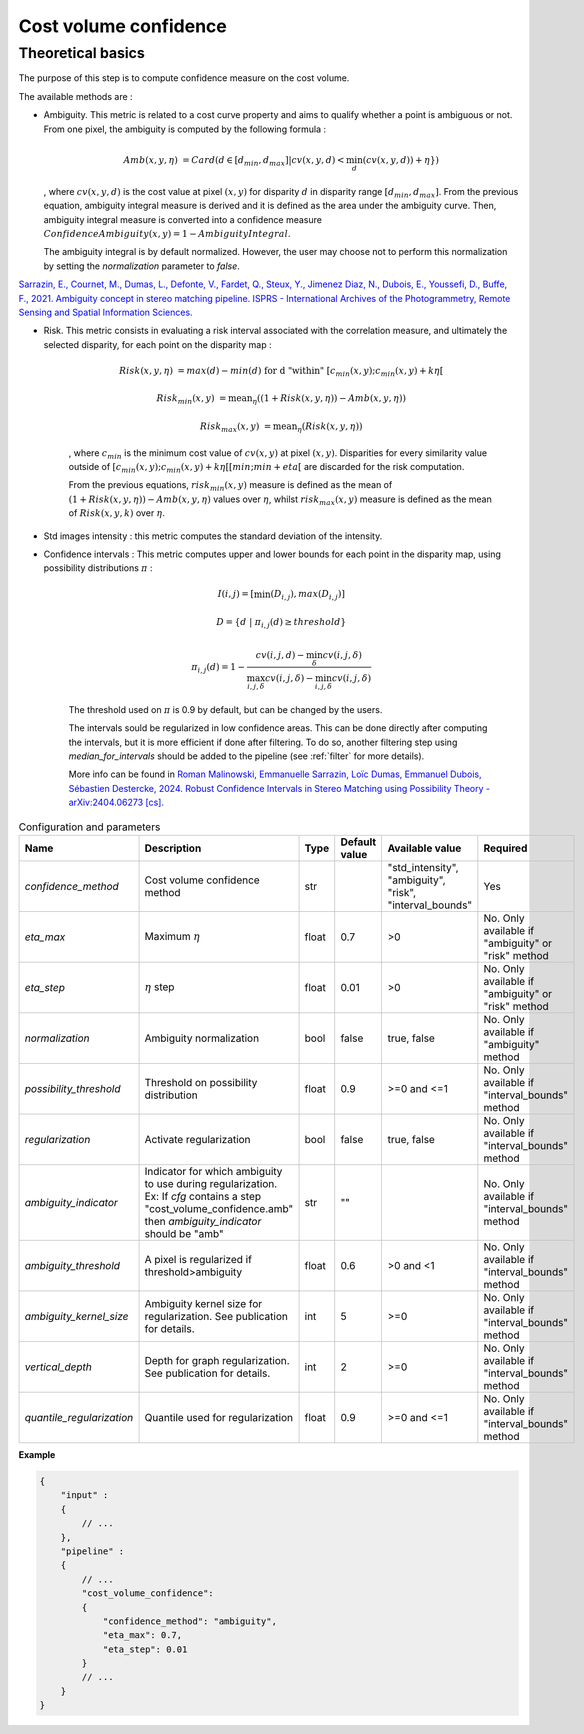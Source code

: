 .. _cost_volume_confidence:

Cost volume confidence
======================

Theoretical basics
------------------

The purpose of this step is to compute confidence measure on the cost volume.

The available methods are :

- Ambiguity. This metric is related to a cost curve property and aims to qualify whether a point is ambiguous or not.
  From one pixel, the ambiguity is computed by the following formula :

    .. math::

       Amb(x,y,\eta) &= Card(d \in [d_min,d_max] | cv(x,y,d) < \min_{d}(cv(x,y,d)) +\eta \})

  , where :math:`cv(x,y,d)` is the cost value at pixel :math:`(x,y)` for disparity :math:`d` in disparity range :math:`[d_{min},d_{max}]`.
  From the previous equation, ambiguity integral measure is derived and it is defined as the area under the ambiguity curve. Then, ambiguity integral measure
  is converted into a confidence measure :math:`Confidence Ambiguity(x,y) = 1 - Ambiguity Integral`.

  The ambiguity integral is by default normalized. However, the user may choose not to perform this normalization by setting the `normalization` parameter to `false`.

`Sarrazin, E., Cournet, M., Dumas, L., Defonte, V., Fardet, Q., Steux, Y., Jimenez Diaz, N., Dubois, E., Youssefi, D., Buffe, F., 2021. Ambiguity concept in stereo matching pipeline.
ISPRS - International Archives of the Photogrammetry, Remote Sensing and Spatial Information Sciences. <https://isprs-archives.copernicus.org/articles/XLIII-B2-2021/383/2021/>`_


- Risk. This metric consists in evaluating a risk interval associated with the correlation measure, and ultimately the selected disparity, for each point on the disparity map :

    .. math::

        Risk(x,y,\eta) &= max(d) - min(d) \text{ for d "within" } [c_{min}(x,y) ; c_{min}(x,y)+k\eta[

    .. math::

        Risk_{min}(x,y) &= \text{mean}_\eta( (1+Risk(x,y,\eta)) - Amb(x,y,\eta))

    .. math::

        Risk_{max}(x,y) &= \text{mean}_\eta( Risk(x,y,\eta))


    , where :math:`c_{min}` is the minimum cost value of :math:`cv(x,y)` at pixel :math:`(x,y)`.
    Disparities for every similarity value outside of :math:`[c_{min}(x,y) ; c_{min}(x,y)+k\eta[[min;min+eta[` are discarded for the risk computation.

    From the previous equations, :math:`risk_{min}(x,y)` measure is defined as the mean of :math:`(1+Risk(x,y,\eta)) - Amb(x,y,\eta)` values over :math:`\eta`, whilst :math:`risk_{max}(x,y)` measure is defined as the mean of :math:`Risk(x,y,k)` over :math:`\eta`.


- Std images intensity : this metric computes the standard deviation of the intensity.

- Confidence intervals : This metric computes upper and lower bounds for each point in the disparity map, using possibility distributions :math:`\pi` :

    .. math::
    
        I(i,j) = [\min(D_{i,j}), max(D_{i,j})]
    
    .. math::

        D = \{d~|~\pi_{i,j}(d)\geq threshold\}
    
    .. math::
    
        \pi_{i,j}(d) = 1 - \frac{cv(i,j,d) - \min_\delta cv(i,j,\delta)}{\max_{i,j,\delta}cv(i,j,\delta) - \min_{i,j,\delta}cv(i,j,\delta)}
    
    The threshold used on :math:`\pi` is 0.9 by default, but can be changed by the users.
    
    The intervals sould be regularized in low confidence areas. This can be done directly after computing the intervals, but it is more efficient if done after filtering. To do so, another filtering step using *median_for_intervals* should be added to the pipeline (see :ref:`filter` for more details).

    More info can be found in `Roman Malinowski, Emmanuelle Sarrazin, Loïc Dumas, Emmanuel Dubois, Sébastien Destercke, 2024. Robust Confidence Intervals in Stereo Matching using Possibility Theory - arXiv:2404.06273 [cs]. <https://arxiv.org/abs/2404.06273>`_


.. list-table:: Configuration and parameters
   :widths: 19 19 19 19 19 19
   :header-rows: 1


   * - Name
     - Description
     - Type
     - Default value
     - Available value
     - Required
   * - *confidence_method*
     - Cost volume confidence method
     - str
     -
     - | "std_intensity",
       | "ambiguity",
       | "risk",
       | "interval_bounds"
     - Yes
   * - *eta_max*
     - Maximum :math:`\eta`
     - float
     - 0.7
     - >0
     - No. Only available if "ambiguity" or "risk" method
   * - *eta_step*
     - :math:`\eta` step
     - float
     - 0.01
     - >0
     - No. Only available if "ambiguity" or "risk" method
   * - *normalization*
     - Ambiguity normalization
     - bool
     - false
     - true, false
     - No. Only available if "ambiguity" method
   * - *possibility_threshold*
     - Threshold on possibility distribution
     - float
     - 0.9
     - >=0 and <=1
     - No. Only available if "interval_bounds" method
   * - *regularization*
     - Activate regularization
     - bool
     - false
     - true, false
     - No. Only available if "interval_bounds" method
   * - *ambiguity_indicator*
     - | Indicator for which ambiguity to use during regularization.
       | Ex: If *cfg* contains a step "cost_volume_confidence.amb"
       | then *ambiguity_indicator* should be "amb"
     - str
     - ""
     - 
     - No. Only available if "interval_bounds" method
   * - *ambiguity_threshold*
     - A pixel is regularized if threshold>ambiguity
     - float
     - 0.6
     - >0 and <1
     - No. Only available if "interval_bounds" method
   * - *ambiguity_kernel_size*
     - Ambiguity kernel size for regularization. See publication for details.
     - int
     - 5
     - >=0
     - No. Only available if "interval_bounds" method
   * - *vertical_depth*
     - Depth for graph regularization. See publication for details.
     - int
     - 2
     - >=0
     - No. Only available if "interval_bounds" method
   * - *quantile_regularization*
     - Quantile used for regularization
     - float
     - 0.9
     - >=0 and <=1
     - No. Only available if "interval_bounds" method


**Example**

.. sourcecode:: json

    {
        "input" :
        {
            // ...
        },
        "pipeline" :
        {
            // ...
            "cost_volume_confidence":
            {
                "confidence_method": "ambiguity",
                "eta_max": 0.7,
                "eta_step": 0.01
            }
            // ...
        }
    }
